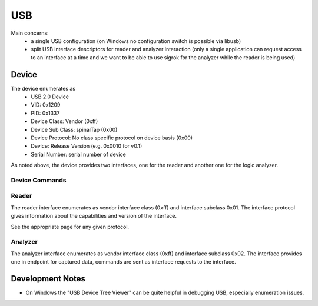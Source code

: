 USB
===

Main concerns:
 - a single USB configuration (on Windows no configuration switch is possible via libusb)
 - split USB interface descriptors for reader and analyzer interaction (only a single application can request access to an interface at a time and we want to be able to use sigrok for the analyzer while the reader is being used)

Device
------

The device enumerates as
 - USB 2.0 Device
 - VID: 0x1209
 - PID: 0x1337
 - Device Class: Vendor (0xff)
 - Device Sub Class: spinalTap (0x00)
 - Device Protocol: No class specific protocol on device basis (0x00)
 - Device: Release Version (e.g. 0x0010 for v0.1)
 - Serial Number: serial number of device

As noted above, the device provides two interfaces, one for the reader and another one for the logic analyzer.

Device Commands
...............

Reader
......

The reader interface enumerates as vendor interface class (0xff) and interface subclass 0x01.
The interface protocol gives information about the capabilities and version of the interface.

See the appropriate page for any given protocol.

Analyzer
........

The analyzer interface enumerates as vendor interface class (0xff) and interface subclass 0x02.
The interface provides one in endpoint for captured data, commands are sent as interface requests to the interface.

Development Notes
-----------------

- On Windows the "USB Device Tree Viewer" can be quite helpful in debugging USB, especially enumeration issues.
